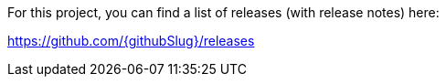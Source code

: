 For this project, you can find a list of releases (with release notes) here:

https://github.com/{githubSlug}/releases[https://github.com/{githubSlug}/releases]